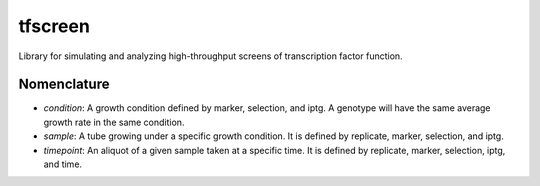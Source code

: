 ========
tfscreen
========

Library for simulating and analyzing high-throughput screens of transcription
factor function.

Nomenclature
------------
+ *condition*: A growth condition defined by marker, selection, and iptg. A 
  genotype will have the same average growth rate in the same condition. 
+ *sample*: A tube growing under a specific growth condition. It is defined by 
  replicate, marker, selection, and iptg. 
+ *timepoint*: An aliquot of a given sample taken at a specific time. It is
  defined by replicate, marker, selection, iptg, and time.